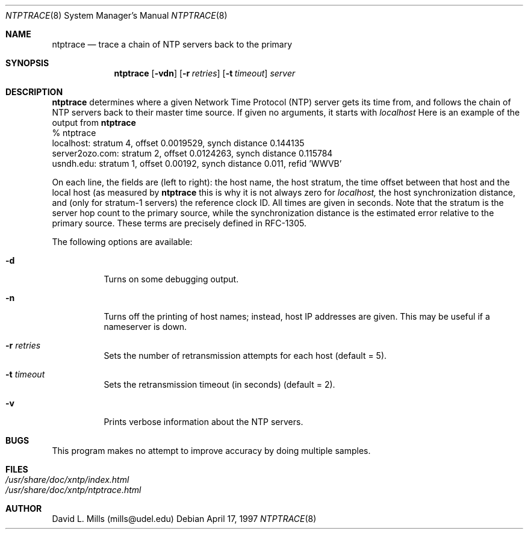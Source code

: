 .\"	$NetBSD: ntptrace.8,v 1.5.6.1 1999/12/27 18:38:18 wrstuden Exp $
.\" Converted from HTML to mandoc by Christos Zoulas <christos@netbsd.org>
.\"
.Dd April 17, 1997
.Dt NTPTRACE 8
.Os
.Sh NAME
.Nm ntptrace
.Nd "trace a chain of NTP servers back to the primary"
.Sh SYNOPSIS
.Nm
.Op Fl vdn
.Op Fl r Ar retries
.Op Fl t Ar timeout
.Ar server
.Sh DESCRIPTION
.Nm
determines where a given Network Time Protocol
(NTP) server gets its time from, and follows the chain of NTP servers
back to their master time source. If given no arguments, it starts with
.Pa localhost
Here is an example of the output from
.Nm 
.nf
% ntptrace
localhost: stratum 4, offset 0.0019529, synch distance 0.144135
server2ozo.com: stratum 2, offset 0.0124263, synch distance 0.115784
usndh.edu: stratum 1, offset 0.00192, synch distance 0.011, refid 'WWVB'
.fi
.Pp
On each line, the fields are (left to right): the host name, the host
stratum, the time offset between that host and the local host (as
measured by 
.Nm 
this is why it is not always zero for
.Pa localhost, 
the host synchronization distance, and (only
for stratum-1 servers) the reference clock ID. All times are given in
seconds. Note that the stratum is the server hop count to the primary
source, while the synchronization distance is the estimated error
relative to the primary source. These terms are precisely defined in
RFC-1305.
.Pp
The following options are available:
.Bl -tag -width indent
.It Fl d
Turns on some debugging output.
.It Fl n
Turns off the printing of host names; instead, host IP addresses are
given. This may be useful if a nameserver is down.
.It Fl r Ar retries
Sets the number of retransmission attempts for each host (default = 5).
.It Fl t Ar timeout
Sets the retransmission timeout (in seconds) (default = 2).
.It Fl v
Prints verbose information about the NTP servers.
.El
.Sh BUGS
This program makes no attempt to improve accuracy by doing multiple
samples.
.Pp
.Sh FILES
.Bl -tag -width /etc/ntp.keys -compact
.It Pa /usr/share/doc/xntp/index.html
.It Pa /usr/share/doc/xntp/ntptrace.html
.El
.Sh AUTHOR
David L. Mills (mills@udel.edu)
